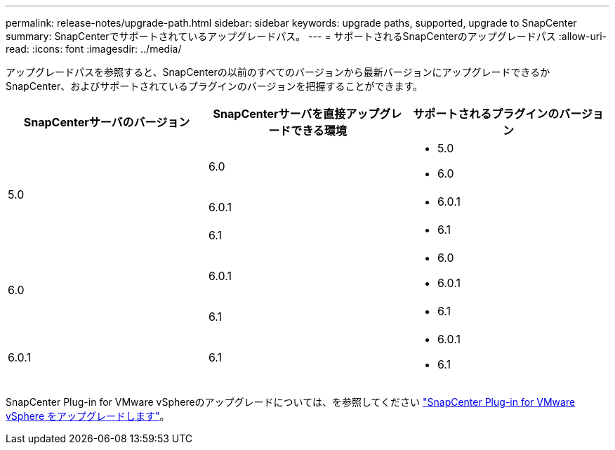 ---
permalink: release-notes/upgrade-path.html 
sidebar: sidebar 
keywords: upgrade paths, supported, upgrade to SnapCenter 
summary: SnapCenterでサポートされているアップグレードパス。 
---
= サポートされるSnapCenterのアップグレードパス
:allow-uri-read: 
:icons: font
:imagesdir: ../media/


[role="lead"]
アップグレードパスを参照すると、SnapCenterの以前のすべてのバージョンから最新バージョンにアップグレードできるかSnapCenter、およびサポートされているプラグインのバージョンを把握することができます。

|===
| SnapCenterサーバのバージョン | SnapCenterサーバを直接アップグレードできる環境 | サポートされるプラグインのバージョン 


.3+| 5.0 | 6.0  a| 
* 5.0
* 6.0




| 6.0.1  a| 
* 6.0.1




| 6.1  a| 
* 6.1




.2+| 6.0  a| 
6.0.1
 a| 
* 6.0
* 6.0.1




| 6.1  a| 
* 6.1




| 6.0.1 | 6.1  a| 
* 6.0.1
* 6.1


|===
SnapCenter Plug-in for VMware vSphereのアップグレードについては、を参照してください https://docs.netapp.com/us-en/sc-plugin-vmware-vsphere/scpivs44_upgrade.html["SnapCenter Plug-in for VMware vSphere をアップグレードします"^]。
